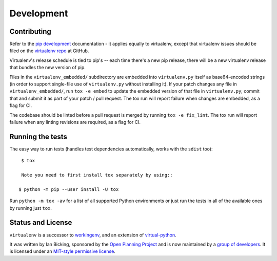 Development
===========

Contributing
------------

Refer to the `pip development`_ documentation - it applies equally to
virtualenv, except that virtualenv issues should be filed on the `virtualenv
repo`_ at GitHub.

Virtualenv's release schedule is tied to pip's -- each time there's a new pip
release, there will be a new virtualenv release that bundles the new version of
pip.

Files in the ``virtualenv_embedded/`` subdirectory are embedded into
``virtualenv.py`` itself as base64-encoded strings (in order to support
single-file use of ``virtualenv.py`` without installing it). If your patch
changes any file in ``virtualenv_embedded/``, run ``tox -e embed`` to update
the embedded version of that file in ``virtualenv.py``; commit that and submit
it as part of your patch / pull request. The tox run will report failure
when changes are embedded, as a flag for CI.

The codebase should be linted before a pull request is merged by running
``tox -e fix_lint``. The tox run will report failure when any linting
revisions are required, as a flag for CI.

.. _pip development: https://pip.pypa.io/en/latest/development/
.. _virtualenv repo: https://github.com/pypa/virtualenv/

Running the tests
-----------------

The easy way to run tests (handles test dependencies automatically, works with the ``sdist`` too)::

    $ tox

    Note you need to first install tox separately by using::

   $ python -m pip --user install -U tox

Run ``python -m tox -av`` for a list of all supported Python environments or just run the
tests in all of the available ones by running just ``tox``.

Status and License
------------------

``virtualenv`` is a successor to `workingenv
<http://cheeseshop.python.org/pypi/workingenv.py>`_, and an extension
of `virtual-python
<http://peak.telecommunity.com/DevCenter/EasyInstall#creating-a-virtual-python>`_.

It was written by Ian Bicking, sponsored by the `Open Planning
Project <http://openplans.org>`_ and is now maintained by a
`group of developers <https://github.com/pypa/virtualenv/raw/master/AUTHORS.txt>`_.
It is licensed under an
`MIT-style permissive license <https://github.com/pypa/virtualenv/raw/master/LICENSE.txt>`_.
